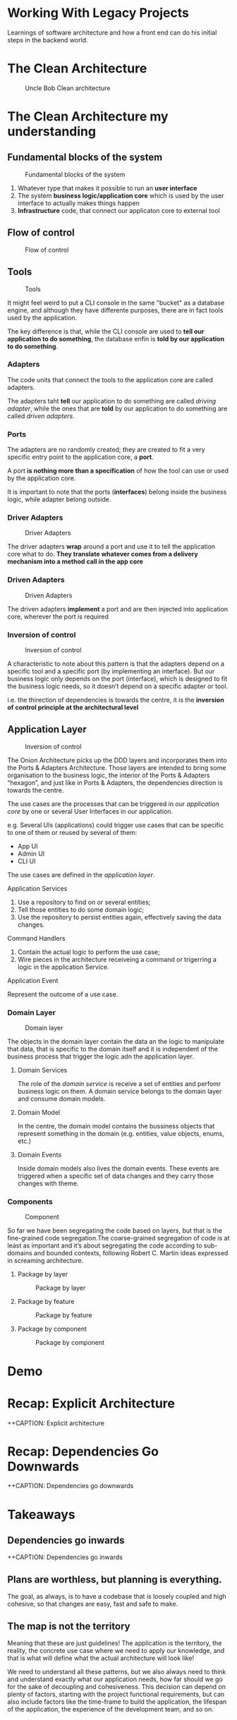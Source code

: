 #+REVEAL_ROOT: https://cdn.jsdelivr.net/npm/reveal.js
#+REVEAL_INIT_OPTIONS: slideNumber:true
#+OPTIONS: toc:nil

* Working With Legacy Projects
:PROPERTIES:
   :reveal_background: #123456
:END:

Learnings of software architecture and how a front end can do his initial steps in the backend world.

* The Clean Architecture

#+CAPTION: Uncle Bob Clean architecture
#+NAME: Clean architecture
[[./images/01-clean-architecture.jpg]]

* The Clean Architecture my understanding

** Fundamental blocks of the system

#+CAPTION: Fundamental blocks of the system
#+NAME: UI, app core and infrastructure.
[[./images/02-fundamental-blocks.jpg]]


#+begin_notes
1. Whatever type that makes it possible to run an *user interface*
2. The system *business logic/application core* which is used by the user interface to actually makes things happen
3. *Infrastructure* code, that connect our applicaton core to external tool
#+end_notes

** Flow of control

#+CAPTION: Flow of control
#+NAME: Flow of control
[[./images/03-flow-of-control.jpg]]

** Tools

#+CAPTION: Tools
#+NAME: Tools
[[./images/04-tools.jpg]]

#+begin_notes
It might feel weird to put a CLI console in the same "bucket" as a database engine, and although they have differente purposes, there are in fact tools used by the application.

The key difference is that, while the CLI console are used to *tell our application to do something*, the database enfin is *told by our application to do something*.
#+end_notes

***  Adapters

#+begin_notes
The code units that connect the tools to the application core are called adapters.

The adapters taht *tell* our application to do something are called /driving adapter/, while the ones that are *told* by our application to do something are called /driven adapters/.
#+end_notes

***  Ports

#+begin_notes
The adapters are no randomly created; they are created to fit a very specific entry point to the application core, a *port*.

A port *is nothing more than a specification* of how the tool can use or used by the application core.

It is important to note that the ports (*interfaces*) belong inside the business logic, while adapter belong outside.
#+end_notes

*** Driver Adapters

#+CAPTION: Driver Adapters
#+NAME: UI, CLI
[[./images/05-driver-adapters.jpg]]


#+begin_notes
The driver adapters *wrap* around a port and use it to tell the application core what to do. *They translate whatever comes from a delivery mechanism into a method call in the app core*
#+end_notes

*** Driven Adapters

#+CAPTION: Driven Adapters
#+NAME: Database, queues, notifications.
[[./images/06-driven-adapters.jpg]]


#+begin_notes
The driven adapters *implement* a port and are then injected into application core, wherever the port is required
#+end_notes

*** Inversion of control

#+CAPTION: Inversion of control
#+NAME: Inwards
[[./images/07-inversion-of-control.jpg]]

#+begin_notes
A characteristic to note about this pattern is that the adapters depend on a specific tool and a specific port (by implementing an interface). But our business logic only depends on the port (interface), which is designed to fit the business logic needs, so it doesn’t depend on a specific adapter or tool.

i.e. the thirection of dependencies is towards the centre, it is the *inversion of control principle at the architectural level*
#+end_notes

** Application Layer

#+CAPTION: Inversion of control
#+NAME: Inwards
[[./images/08-app-layer.jpg]]

#+begin_notes
The Onion Architecture picks up the DDD layers and incorporates them into the Ports & Adapters Architecture. Those layers are intended to bring some organisation to the business logic, the interior of the Ports & Adapters “hexagon”, and just like in Ports & Adapters, the dependencies direction is towards the centre.
#+end_notes

#+begin_notes
The use cases are the processes that can be triggered in our /application core/ by one or several User Interfaces in our application.

e.g. Several UIs (applications) could trigger use cases that can be specific to one of them or reused by several of them:

- App UI
- Admin UI
- CLI UI

The use cases are defined in the /application layer/.
#+end_notes

**** Application Services

1. Use a repository to find on or several entities;
2. Tell those entities to do some domain logic;
3. Use the repository to persist entities again, effectively saving the data changes.


**** Command Handlers

1. Contain the actual logic to perform the use case;
2. Wire pieces in the architecture receiveing a command or trigerring a logic in the application Service.

**** Application Event

Represent the outcome of a use case.

*** Domain Layer

#+CAPTION: Domain layer
#+NAME: Domain layer
[[./images/09-domain-layer.jpg]]

#+begin_notes
The objects in the domain layer contain the data an the logic to manipulate that data, that is specific to the domain itself and it is independent of the business process that trigger the logic adn the application layer.
#+end_notes

**** Domain Services

#+begin_notes
The role of the /domain service/ is receive a set of entities and perfomr business logic on them. A domain service belongs to the domain layer and consume domain models.
#+end_notes

**** Domain Model

#+begin_notes
In the centre, the domain model contains the bussiness objects that represent something in the domain (e.g. entities, value objects, enums, etc.)
#+end_notes

**** Domain Events

#+begin_notes
Inside domain models also lives the domain events. These events are triggered when a specific set of data changes and they carry those changes with theme.
#+end_notes

*** Components

#+CAPTION: Component
#+NAME: Component
[[./images/10-component.jpg]]

#+begin_notes
So far we have been segregating the code based on layers, but that is the fine-grained code segregation.The coarse-grained segregation of code is at least as important and it’s about segregating the code according to sub-domains and bounded contexts, following Robert C. Martin ideas expressed in screaming architecture.
#+end_notes

**** Package by layer

#+CAPTION: Package by layer
#+NAME: Layer
[[./images/11-package-by-layer.jpg]]

**** Package by feature

#+CAPTION: Package by feature
#+NAME: Feature
[[./images/12-package-by-feature.jpg]]

**** Package by component

#+CAPTION: Package by component
#+NAME: Component
[[./images/13-package-by-component.jpg]]

* Demo

* Recap: Explicit Architecture

++CAPTION: Explicit architecture
#+NAME: Component
[[./images/14-explicit-architecture.png]]

* Recap: Dependencies Go Downwards

++CAPTION: Dependencies go downwards
#+NAME: Dependencies go downwards
[[./images/15-downwards.png]]


* Takeaways

** Dependencies go inwards

++CAPTION: Dependencies go inwards
#+NAME: Dependencies go inwards
[[./images/16-dependencies.png]]


** Plans are worthless, but planning is everything.


#+begin_notes
The goal, as always, is to have a codebase that is loosely coupled and high cohesive, so that changes are easy, fast and safe to make.
#+end_notes

** The map is not the territory

#+begin_notes
Meaning that these are just guidelines! The application is the territory, the reality, the concrete use case where we need to apply our knowledge, and that is what will define what the actual architecture will look like!

We need to understand all these patterns, but we also always need to think and understand exactly what our application needs, how far should we go for the sake of decoupling and cohesiveness. This decision can depend on plenty of factors, starting with the project functional requirements, but can also include factors like the time-frame to build the application, the lifespan of the application, the experience of the development team, and so on.
#+end_notes

* Resources

- [[https://www.freecodecamp.org/news/mvc-architecture-what-is-a-model-view-controller-framework/][MVC Architecture]] by Jessica Wilkins
- [[https://mannhowie.com/clean-architecture-node?utm_source=pocket_saves][Clean Architecture NodeJS build a REST API]] by Howie Mann
- [[https://herbertograca.com/2017/11/16/explicit-architecture-01-ddd-hexagonal-onion-clean-cqrs-how-i-put-it-all-together/?source=post_page-----19cab9e93be7--------------------------------][DDD, Hexagonal, Onion, Clean, CQRS, ... How to put all together]], by Herberto Graca

